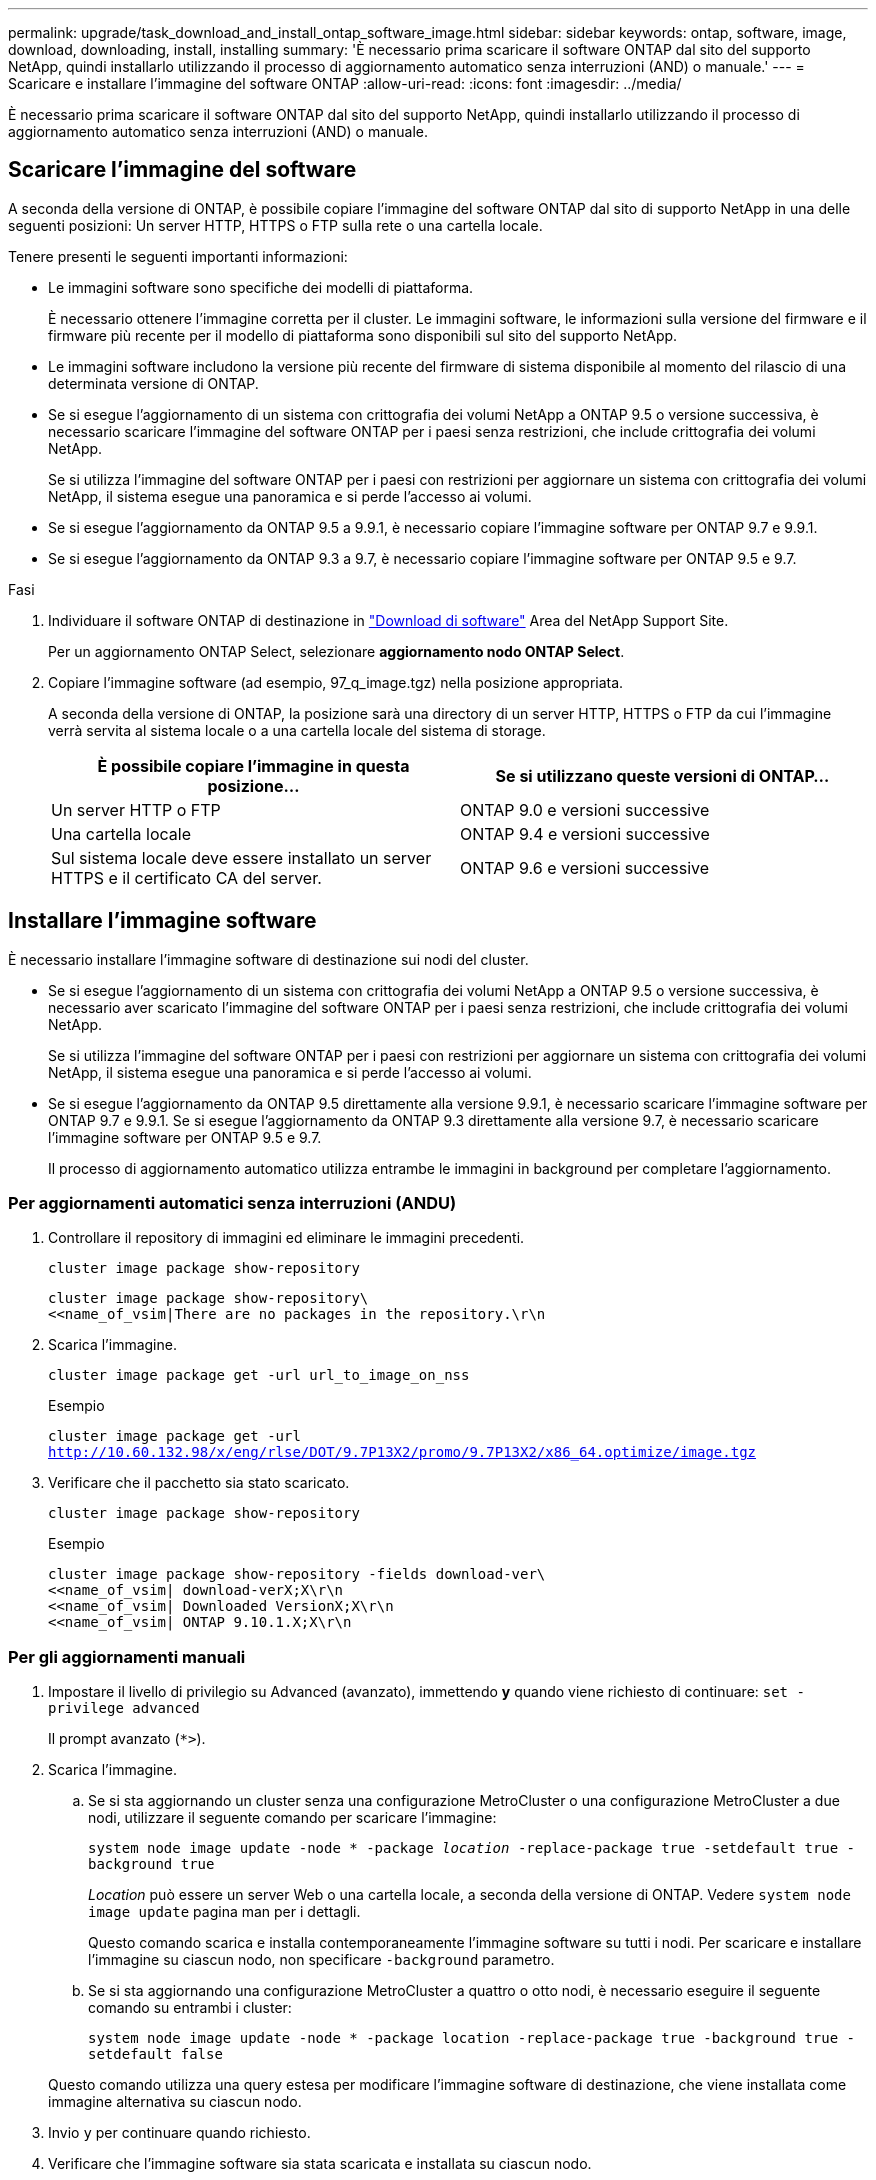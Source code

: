 ---
permalink: upgrade/task_download_and_install_ontap_software_image.html 
sidebar: sidebar 
keywords: ontap, software, image, download, downloading, install, installing 
summary: 'È necessario prima scaricare il software ONTAP dal sito del supporto NetApp, quindi installarlo utilizzando il processo di aggiornamento automatico senza interruzioni (AND) o manuale.' 
---
= Scaricare e installare l'immagine del software ONTAP
:allow-uri-read: 
:icons: font
:imagesdir: ../media/


[role="lead"]
È necessario prima scaricare il software ONTAP dal sito del supporto NetApp, quindi installarlo utilizzando il processo di aggiornamento automatico senza interruzioni (AND) o manuale.



== Scaricare l'immagine del software

A seconda della versione di ONTAP, è possibile copiare l'immagine del software ONTAP dal sito di supporto NetApp in una delle seguenti posizioni: Un server HTTP, HTTPS o FTP sulla rete o una cartella locale.

Tenere presenti le seguenti importanti informazioni:

* Le immagini software sono specifiche dei modelli di piattaforma.
+
È necessario ottenere l'immagine corretta per il cluster. Le immagini software, le informazioni sulla versione del firmware e il firmware più recente per il modello di piattaforma sono disponibili sul sito del supporto NetApp.

* Le immagini software includono la versione più recente del firmware di sistema disponibile al momento del rilascio di una determinata versione di ONTAP.
* Se si esegue l'aggiornamento di un sistema con crittografia dei volumi NetApp a ONTAP 9.5 o versione successiva, è necessario scaricare l'immagine del software ONTAP per i paesi senza restrizioni, che include crittografia dei volumi NetApp.
+
Se si utilizza l'immagine del software ONTAP per i paesi con restrizioni per aggiornare un sistema con crittografia dei volumi NetApp, il sistema esegue una panoramica e si perde l'accesso ai volumi.

* Se si esegue l'aggiornamento da ONTAP 9.5 a 9.9.1, è necessario copiare l'immagine software per ONTAP 9.7 e 9.9.1.
* Se si esegue l'aggiornamento da ONTAP 9.3 a 9.7, è necessario copiare l'immagine software per ONTAP 9.5 e 9.7.


.Fasi
. Individuare il software ONTAP di destinazione in link:https://mysupport.netapp.com/site/products/all/details/ontap9/downloads-tab["Download di software"] Area del NetApp Support Site.
+
Per un aggiornamento ONTAP Select, selezionare *aggiornamento nodo ONTAP Select*.

. Copiare l'immagine software (ad esempio, 97_q_image.tgz) nella posizione appropriata.
+
A seconda della versione di ONTAP, la posizione sarà una directory di un server HTTP, HTTPS o FTP da cui l'immagine verrà servita al sistema locale o a una cartella locale del sistema di storage.

+
[cols="2"]
|===
| È possibile copiare l'immagine in questa posizione... | Se si utilizzano queste versioni di ONTAP... 


| Un server HTTP o FTP | ONTAP 9.0 e versioni successive 


| Una cartella locale | ONTAP 9.4 e versioni successive 


| Sul sistema locale deve essere installato un server HTTPS e il certificato CA del server. | ONTAP 9.6 e versioni successive 
|===




== Installare l'immagine software

È necessario installare l'immagine software di destinazione sui nodi del cluster.

* Se si esegue l'aggiornamento di un sistema con crittografia dei volumi NetApp a ONTAP 9.5 o versione successiva, è necessario aver scaricato l'immagine del software ONTAP per i paesi senza restrizioni, che include crittografia dei volumi NetApp.
+
Se si utilizza l'immagine del software ONTAP per i paesi con restrizioni per aggiornare un sistema con crittografia dei volumi NetApp, il sistema esegue una panoramica e si perde l'accesso ai volumi.

* Se si esegue l'aggiornamento da ONTAP 9.5 direttamente alla versione 9.9.1, è necessario scaricare l'immagine software per ONTAP 9.7 e 9.9.1. Se si esegue l'aggiornamento da ONTAP 9.3 direttamente alla versione 9.7, è necessario scaricare l'immagine software per ONTAP 9.5 e 9.7.
+
Il processo di aggiornamento automatico utilizza entrambe le immagini in background per completare l'aggiornamento.





=== Per aggiornamenti automatici senza interruzioni (ANDU)

. Controllare il repository di immagini ed eliminare le immagini precedenti.
+
`cluster image package show-repository`

+
[listing]
----
cluster image package show-repository\
<<name_of_vsim|There are no packages in the repository.\r\n
----
. Scarica l'immagine.
+
`cluster image package get -url url_to_image_on_nss`

+
.Esempio
`cluster image package get -url http://10.60.132.98/x/eng/rlse/DOT/9.7P13X2/promo/9.7P13X2/x86_64.optimize/image.tgz`

. Verificare che il pacchetto sia stato scaricato.
+
`cluster image package show-repository`

+
.Esempio
[listing]
----
cluster image package show-repository -fields download-ver\
<<name_of_vsim| download-verX;X\r\n
<<name_of_vsim| Downloaded VersionX;X\r\n
<<name_of_vsim| ONTAP 9.10.1.X;X\r\n
----




=== Per gli aggiornamenti manuali

. Impostare il livello di privilegio su Advanced (avanzato), immettendo *y* quando viene richiesto di continuare: `set -privilege advanced`
+
Il prompt avanzato (`*>`).

. Scarica l'immagine.
+
.. Se si sta aggiornando un cluster senza una configurazione MetroCluster o una configurazione MetroCluster a due nodi, utilizzare il seguente comando per scaricare l'immagine:
+
`system node image update -node * -package _location_ -replace-package true -setdefault true -background true`

+
_Location_ può essere un server Web o una cartella locale, a seconda della versione di ONTAP. Vedere `system node image update` pagina man per i dettagli.

+
Questo comando scarica e installa contemporaneamente l'immagine software su tutti i nodi. Per scaricare e installare l'immagine su ciascun nodo, non specificare `-background` parametro.

.. Se si sta aggiornando una configurazione MetroCluster a quattro o otto nodi, è necessario eseguire il seguente comando su entrambi i cluster:
+
`system node image update -node * -package location -replace-package true -background true -setdefault false`

+
Questo comando utilizza una query estesa per modificare l'immagine software di destinazione, che viene installata come immagine alternativa su ciascun nodo.



. Invio `y` per continuare quando richiesto.
. Verificare che l'immagine software sia stata scaricata e installata su ciascun nodo.
+
`system node image show-update-progress -node *`

+
Questo comando visualizza lo stato corrente del download e dell'installazione dell'immagine software. Continuare ad eseguire questo comando fino a quando tutti i nodi non riportano un *Run Status* di *Exit* e un *Exit Status* di *Success*.

+
Il comando di aggiornamento dell'immagine del nodo di sistema può non riuscire e visualizzare messaggi di errore o di avviso. Dopo aver risolto eventuali errori o avvisi, è possibile eseguire nuovamente il comando.

+
Questo esempio mostra un cluster a due nodi in cui l'immagine software viene scaricata e installata correttamente su entrambi i nodi:

+
[listing]
----
cluster1::*> system node image show-update-progress -node *
There is no update/install in progress
Status of most recent operation:
        Run Status:     Exited
        Exit Status:    Success
        Phase:          Run Script
        Exit Message:   After a clean shutdown, image2 will be set as the default boot image on node0.
There is no update/install in progress
Status of most recent operation:
        Run Status:     Exited
        Exit Status:    Success
        Phase:          Run Script
        Exit Message:   After a clean shutdown, image2 will be set as the default boot image on node1.
2 entries were acted on.
----

